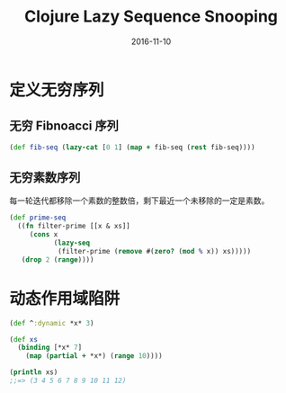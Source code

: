 #+TITLE: Clojure Lazy Sequence Snooping
#+DATE: 2016-11-10
#+TAGS: Clojure

* 定义无穷序列
** 无穷 Fibnoacci 序列
  #+begin_src clojure
    (def fib-seq (lazy-cat [0 1] (map + fib-seq (rest fib-seq))))
  #+end_src
  
** 无穷素数序列
   每一轮迭代都移除一个素数的整数倍，剩下最近一个未移除的一定是素数。
   #+begin_src clojure
     (def prime-seq
       ((fn filter-prime [[x & xs]]
          (cons x
                (lazy-seq
                 (filter-prime (remove #(zero? (mod % x)) xs)))))
        (drop 2 (range))))
   #+end_src

* 动态作用域陷阱
  #+begin_src clojure
    (def ^:dynamic *x* 3)

    (def xs
      (binding [*x* 7]
        (map (partial + *x*) (range 10))))

    (println xs)
    ;;=> (3 4 5 6 7 8 9 10 11 12)
  #+end_src

